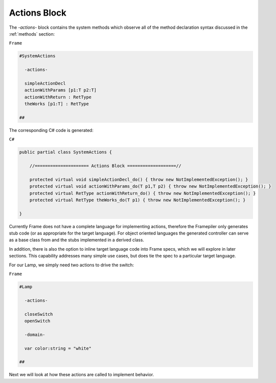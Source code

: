 ==================
Actions Block
==================

The `-actions-` block contains the system methods which observe all of the method
declaration syntax discussed in the :ref:`methods` section:

``Frame``

.. code-block::

    #SystemActions

      -actions-

      simpleActionDecl
      actionWithParams [p1:T p2:T]
      actionWithReturn : RetType
      theWorks [p1:T] : RetType

    ##

The corresponding C# code is generated:

``C#``

.. code-block::

    public partial class SystemActions {

        //===================== Actions Block ===================//

        protected virtual void simpleActionDecl_do() { throw new NotImplementedException(); }
        protected virtual void actionWithParams_do(T p1,T p2) { throw new NotImplementedException(); }
        protected virtual RetType actionWithReturn_do() { throw new NotImplementedException(); }
        protected virtual RetType theWorks_do(T p1) { throw new NotImplementedException(); }

    }

Currently Frame does not have a complete language for implementing actions, therefore the
Framepiler only generates stub code (or as appropriate for the
target language). For object oriented languages the generated controller can
serve as a base class from and the stubs implemented in a derived class.

In addition, there is also
the option to inline target language code
into Frame specs, which we will explore in later sections. This capability
addresses many simple use cases, but does tie the spec to a particular target language.

For our Lamp, we simply need two actions to drive the switch:

``Frame``

.. code-block::

    #Lamp

      -actions-

      closeSwitch
      openSwitch

      -domain-

      var color:string = "white"

    ##

Next we will look at how these actions are called to implement behavior.

